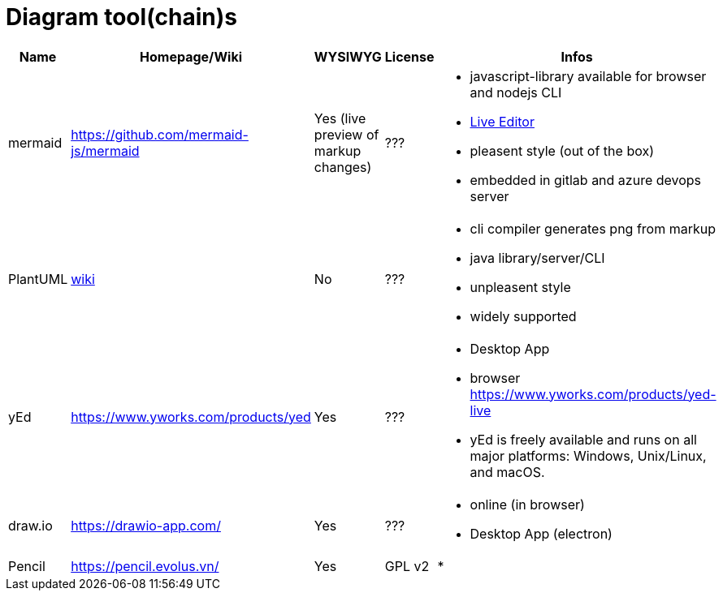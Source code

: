 # Diagram tool(chain)s

[cols="5*"]
|===
|Name|Homepage/Wiki|WYSIWYG|License|Infos

|mermaid
|https://github.com/mermaid-js/mermaid
|Yes (live preview of markup changes)
|???
a|* javascript-library available for browser and nodejs CLI
* https://mermaid-js.github.io/mermaid-live-editor/#/[Live Editor]
* pleasent style (out of the box)
* embedded in gitlab and azure devops server

|PlantUML
|https://en.wikipedia.org/wiki/PlantUML[wiki]
|No
|???
a|* cli compiler generates png from markup
* java library/server/CLI 
* unpleasent style
* widely supported

|yEd
|https://www.yworks.com/products/yed
|Yes
|???
a|* Desktop App
* browser https://www.yworks.com/products/yed-live
* yEd is freely available and runs on all major platforms: Windows, Unix/Linux, and macOS.

|draw.io
|https://drawio-app.com/
|Yes
|???
a|* online (in browser)
* Desktop App (electron)

|Pencil
|https://pencil.evolus.vn/
|Yes
|GPL v2
a|* 

|Microsoft Visio
|https://www.microsoft.com/en-us/microsoft-365/visio/flowchart-software
|commercial MS Visio EULA
a|* Desktop App

|===
